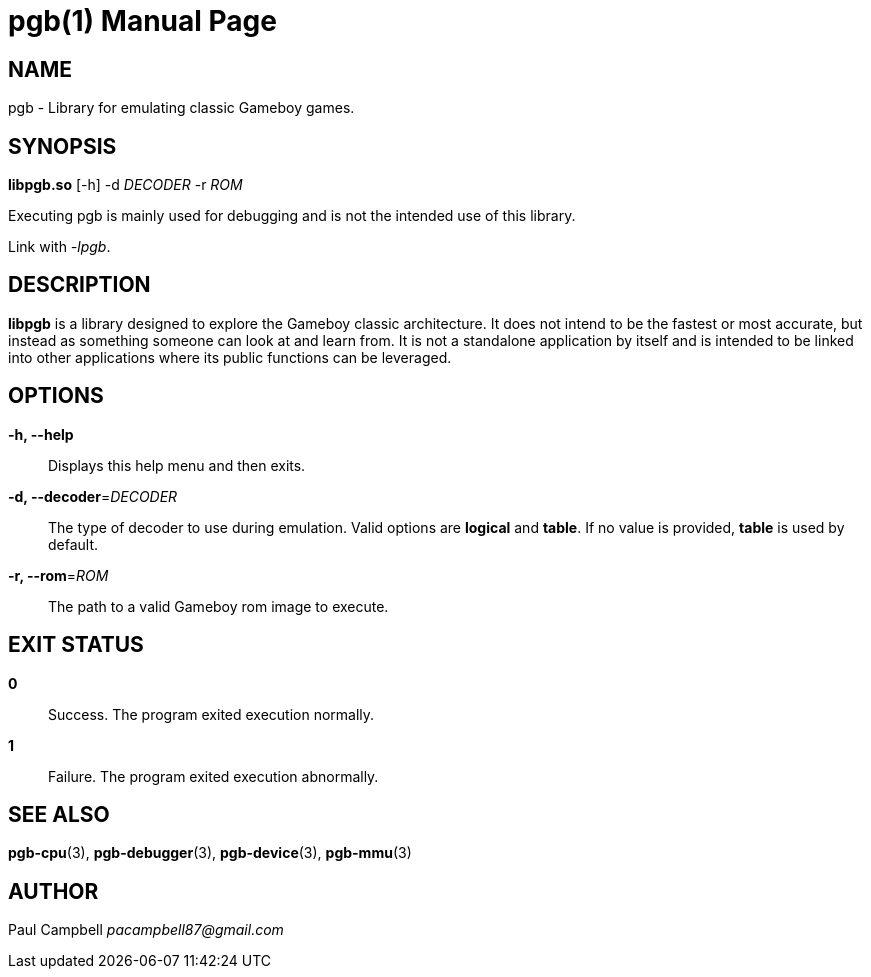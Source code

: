 = pgb(1)
:doctype: manpage
:manmanual: PGB
:mansource: PGB
:man-linkstyle: pass:[blue R < >]

== NAME

pgb - Library for emulating classic Gameboy games.

== SYNOPSIS

*libpgb.so* [-h] -d _DECODER_ -r _ROM_

Executing pgb is mainly used for debugging and is
not the intended use of this library.

Link with _-lpgb_.

== DESCRIPTION
*libpgb* is a library designed to explore the Gameboy
classic architecture. It does not intend to be the fastest
or most accurate, but instead as something someone can look
at and learn from. It is not a standalone application by
itself and is intended to be linked into other applications
where its public functions can be leveraged.

== OPTIONS
*-h, --help*::
  Displays this help menu and then exits.

*-d, --decoder*=_DECODER_::
  The type of decoder to use during emulation. Valid options are
  *logical* and *table*. If no value is provided, *table*
  is used by default.

*-r, --rom*=_ROM_::
  The path to a valid Gameboy rom image to execute.

== EXIT STATUS

*0*::
  Success.
  The program exited execution normally.

*1*::
  Failure.
  The program exited execution abnormally.

== SEE ALSO
*pgb-cpu*(3), *pgb-debugger*(3), *pgb-device*(3), *pgb-mmu*(3)

== AUTHOR
Paul Campbell _pacampbell87@gmail.com_

// vim: set syntax=asciidoc

